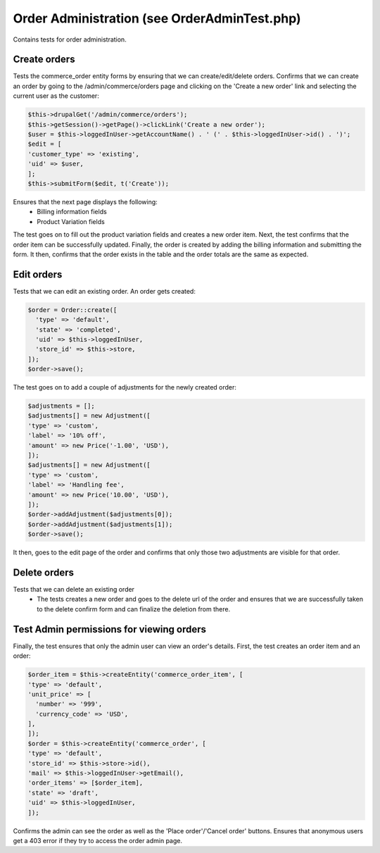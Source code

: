 Order Administration (see OrderAdminTest.php)
=============================================

Contains tests for order administration.

Create orders
-------------

Tests the commerce_order entity forms by ensuring that we can create/edit/delete orders.
Confirms that we can create an order by going to the /admin/commerce/orders page and clicking on the 'Create a new order' link and selecting the current user as the customer:

.. code-block:: php

        $this->drupalGet('/admin/commerce/orders');
        $this->getSession()->getPage()->clickLink('Create a new order');
        $user = $this->loggedInUser->getAccountName() . ' (' . $this->loggedInUser->id() . ')';
        $edit = [
        'customer_type' => 'existing',
        'uid' => $user,
        ];
        $this->submitForm($edit, t('Create'));

Ensures that the next page displays the following:
    - Billing information fields
    - Product Variation fields
The test goes on to fill out the product variation fields and creates a new order item.
Next, the test confirms that the order item can be successfully updated.
Finally, the order is created by adding the billing information and submitting the form.
It then, confirms that the order exists in the table and the order totals are the same as expected.

Edit orders
-----------

Tests that we can edit an existing order.
An order gets created:

.. code-block:: php

        $order = Order::create([
          'type' => 'default',
          'state' => 'completed',
          'uid' => $this->loggedInUser,
          'store_id' => $this->store,
        ]);
        $order->save();

The test goes on to add a couple of adjustments for the newly created order:

.. code-block:: php

        $adjustments = [];
        $adjustments[] = new Adjustment([
        'type' => 'custom',
        'label' => '10% off',
        'amount' => new Price('-1.00', 'USD'),
        ]);
        $adjustments[] = new Adjustment([
        'type' => 'custom',
        'label' => 'Handling fee',
        'amount' => new Price('10.00', 'USD'),
        ]);
        $order->addAdjustment($adjustments[0]);
        $order->addAdjustment($adjustments[1]);
        $order->save();

It then, goes to the edit page of the order and confirms that only those two adjustments are visible for that order.

Delete orders
-------------

Tests that we can delete an existing order
    - The tests creates a new order and goes to the delete url of the order and ensures that we are successfully taken to the delete confirm form and can finalize the deletion from there.

Test Admin permissions for viewing orders
-----------------------------------------

Finally, the test ensures that only the admin user can view an order's details.
First, the test creates an order item and an order:

.. code-block:: php

        $order_item = $this->createEntity('commerce_order_item', [
        'type' => 'default',
        'unit_price' => [
          'number' => '999',
          'currency_code' => 'USD',
        ],
        ]);
        $order = $this->createEntity('commerce_order', [
        'type' => 'default',
        'store_id' => $this->store->id(),
        'mail' => $this->loggedInUser->getEmail(),
        'order_items' => [$order_item],
        'state' => 'draft',
        'uid' => $this->loggedInUser,
        ]);

Confirms the admin can see the order as well as the 'Place order'/'Cancel order' buttons.
Ensures that anonymous users get a 403 error if they try to access the order admin page.


